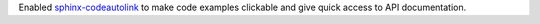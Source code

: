 Enabled `sphinx-codeautolink <https://sphinx-codeautolink.readthedocs.io/en/latest/>`_ to make code examples clickable and give quick access to API documentation.
